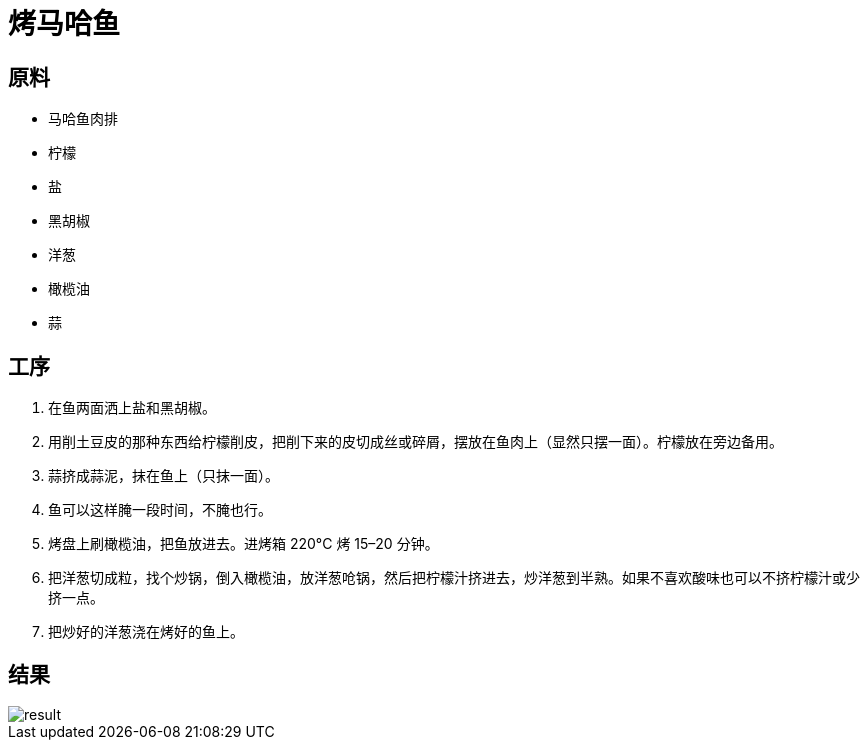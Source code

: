 = 烤马哈鱼

== 原料

* 马哈鱼肉排
* 柠檬
* 盐
* 黑胡椒
* 洋葱
* 橄榄油
* 蒜

== 工序

. 在鱼两面洒上盐和黑胡椒。
. 用削土豆皮的那种东西给柠檬削皮，把削下来的皮切成丝或碎屑，摆放在鱼肉上（显然只摆一面）。柠檬放在旁边备用。
. 蒜挤成蒜泥，抹在鱼上（只抹一面）。
. 鱼可以这样腌一段时间，不腌也行。
. 烤盘上刷橄榄油，把鱼放进去。进烤箱 220°C 烤 15–20 分钟。
. 把洋葱切成粒，找个炒锅，倒入橄榄油，放洋葱呛锅，然后把柠檬汁挤进去，炒洋葱到半熟。如果不喜欢酸味也可以不挤柠檬汁或少挤一点。
. 把炒好的洋葱浇在烤好的鱼上。

== 结果

image::pic.jpg[result]
